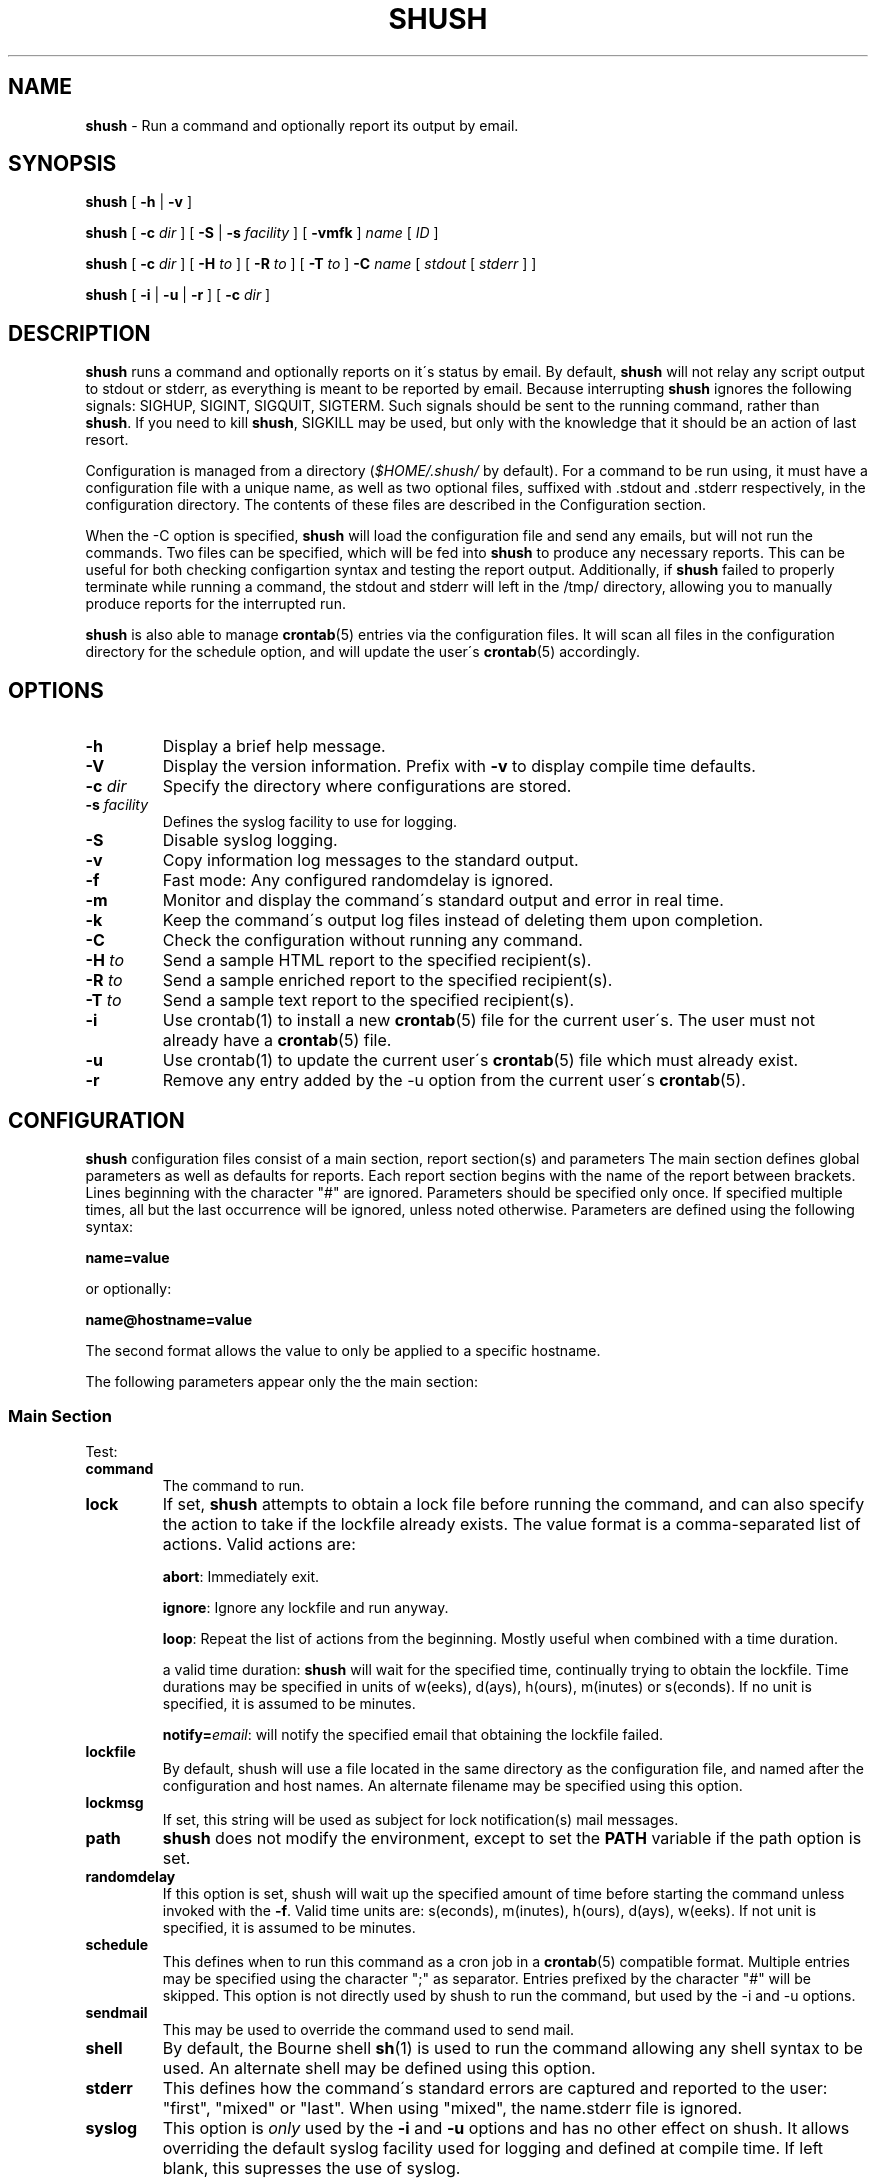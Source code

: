 .\" generated with Ronn/v0.7.3
.\" http://github.com/rtomayko/ronn/tree/0.7.3
.
.TH "SHUSH" "1" "August 2015" "" ""
.
.SH "NAME"
\fBshush\fR \- Run a command and optionally report its output by email\.
.
.SH "SYNOPSIS"
\fBshush\fR [ \fB\-h\fR | \fB\-v\fR ]
.
.P
\fBshush\fR [ \fB\-c\fR \fIdir\fR ] [ \fB\-S\fR | \fB\-s\fR \fIfacility\fR ] [ \fB\-vmfk\fR ] \fIname\fR [ \fIID\fR ]
.
.P
\fBshush\fR [ \fB\-c\fR \fIdir\fR ] [ \fB\-H\fR \fIto\fR ] [ \fB\-R\fR \fIto\fR ] [ \fB\-T\fR \fIto\fR ] \fB\-C\fR \fIname\fR [ \fIstdout\fR [ \fIstderr\fR ] ]
.
.P
\fBshush\fR [ \fB\-i\fR | \fB\-u\fR | \fB\-r\fR ] [ \fB\-c\fR \fIdir\fR ]
.
.SH "DESCRIPTION"
\fBshush\fR runs a command and optionally reports on it\'s status by email\. By default, \fBshush\fR will not relay any script output to stdout or stderr, as everything is meant to be reported by email\. Because interrupting \fBshush\fR ignores the following signals: SIGHUP, SIGINT, SIGQUIT, SIGTERM\. Such signals should be sent to the running command, rather than \fBshush\fR\. If you need to kill \fBshush\fR, SIGKILL may be used, but only with the knowledge that it should be an action of last resort\.
.
.P
Configuration is managed from a directory (\fI$HOME/\.shush/\fR by default)\. For a command to be run using, it must have a configuration file with a unique name, as well as two optional files, suffixed with \.stdout and \.stderr respectively, in the configuration directory\. The contents of these files are described in the Configuration section\.
.
.P
When the \-C option is specified, \fBshush\fR will load the configuration file and send any emails, but will not run the commands\. Two files can be specified, which will be fed into \fBshush\fR to produce any necessary reports\. This can be useful for both checking configartion syntax and testing the report output\. Additionally, if \fBshush\fR failed to properly terminate while running a command, the stdout and stderr will left in the /tmp/ directory, allowing you to manually produce reports for the interrupted run\.
.
.P
\fBshush\fR is also able to manage \fBcrontab\fR(5) entries via the configuration files\. It will scan all files in the configuration directory for the schedule option, and will update the user\'s \fBcrontab\fR(5) accordingly\.
.
.SH "OPTIONS"
.
.TP
\fB\-h\fR
Display a brief help message\.
.
.TP
\fB\-V\fR
Display the version information\. Prefix with \fB\-v\fR to display compile time defaults\.
.
.TP
\fB\-c\fR \fIdir\fR
Specify the directory where configurations are stored\.
.
.TP
\fB\-s\fR \fIfacility\fR
Defines the syslog facility to use for logging\.
.
.TP
\fB\-S\fR
Disable syslog logging\.
.
.TP
\fB\-v\fR
Copy information log messages to the standard output\.
.
.TP
\fB\-f\fR
Fast mode: Any configured randomdelay is ignored\.
.
.TP
\fB\-m\fR
Monitor and display the command\'s standard output and error in real time\.
.
.TP
\fB\-k\fR
Keep the command\'s output log files instead of deleting them upon completion\.
.
.TP
\fB\-C\fR
Check the configuration without running any command\.
.
.TP
\fB\-H\fR \fIto\fR
Send a sample HTML report to the specified recipient(s)\.
.
.TP
\fB\-R\fR \fIto\fR
Send a sample enriched report to the specified recipient(s)\.
.
.TP
\fB\-T\fR \fIto\fR
Send a sample text report to the specified recipient(s)\.
.
.TP
\fB\-i\fR
Use crontab(1) to install a new \fBcrontab\fR(5) file for the current user\'s\. The user must not already have a \fBcrontab\fR(5) file\.
.
.TP
\fB\-u\fR
Use crontab(1) to update the current user\'s \fBcrontab\fR(5) file which must already exist\.
.
.TP
\fB\-r\fR
Remove any entry added by the \-u option from the current user\'s \fBcrontab\fR(5)\.
.
.SH "CONFIGURATION"
\fBshush\fR configuration files consist of a main section, report section(s) and parameters The main section defines global parameters as well as defaults for reports\. Each report section begins with the name of the report between brackets\. Lines beginning with the character "#" are ignored\. Parameters should be specified only once\. If specified multiple times, all but the last occurrence will be ignored, unless noted otherwise\. Parameters are defined using the following syntax:
.
.P
\fBname=value\fR
.
.P
or optionally:
.
.P
\fBname@hostname=value\fR
.
.P
The second format allows the value to only be applied to a specific hostname\.
.
.P
The following parameters appear only the the main section:
.
.SS "Main Section"
Test:
.
.TP
\fBcommand\fR
The command to run\.
.
.TP
\fBlock\fR
If set, \fBshush\fR attempts to obtain a lock file before running the command, and can also specify the action to take if the lockfile already exists\. The value format is a comma\-separated list of actions\. Valid actions are:
.
.IP
\fBabort\fR: Immediately exit\.
.
.IP
\fBignore\fR: Ignore any lockfile and run anyway\.
.
.IP
\fBloop\fR: Repeat the list of actions from the beginning\. Mostly useful when combined with a time duration\.
.
.IP
a valid time duration: \fBshush\fR will wait for the specified time, continually trying to obtain the lockfile\. Time durations may be specified in units of w(eeks), d(ays), h(ours), m(inutes) or s(econds)\. If no unit is specified, it is assumed to be minutes\.
.
.IP
\fBnotify=\fR\fI\fIemail\fR\fR: will notify the specified email that obtaining the lockfile failed\.
.
.TP
\fBlockfile\fR
By default, shush will use a file located in the same directory as the configuration file, and named after the configuration and host names\. An alternate filename may be specified using this option\.
.
.TP
\fBlockmsg\fR
If set, this string will be used as subject for lock notification(s) mail messages\.
.
.TP
\fBpath\fR
\fBshush\fR does not modify the environment, except to set the \fBPATH\fR variable if the path option is set\.
.
.TP
\fBrandomdelay\fR
If this option is set, shush will wait up the specified amount of time before starting the command unless invoked with the \fB\-f\fR\. Valid time units are: s(econds), m(inutes), h(ours), d(ays), w(eeks)\. If not unit is specified, it is assumed to be minutes\.
.
.TP
\fBschedule\fR
This defines when to run this command as a cron job in a \fBcrontab\fR(5) compatible format\. Multiple entries may be specified using the character ";" as separator\. Entries prefixed by the character "#" will be skipped\. This option is not directly used by shush to run the command, but used by the \-i and \-u options\.
.
.TP
\fBsendmail\fR
This may be used to override the command used to send mail\.
.
.TP
\fBshell\fR
By default, the Bourne shell \fBsh\fR(1) is used to run the command allowing any shell syntax to be used\. An alternate shell may be defined using this option\.
.
.TP
\fBstderr\fR
This defines how the command\'s standard errors are captured and reported to the user: "first", "mixed" or "last"\. When using "mixed", the name\.stderr file is ignored\.
.
.TP
\fBsyslog\fR
This option is \fIonly\fR used by the \fB\-i\fR and \fB\-u\fR options and has no other effect on shush\. It allows overriding the default syslog facility used for logging and defined at compile time\. If left blank, this supresses the use of syslog\.
.
.TP
\fBtimeout\fR
This option allows one to control how long the command may run\. It should be a comma separated list of actions\. Actions are executed in the order they are provided, and shush will wait forever if the command is still running once all the actions have been executed unless the string "loop" is one of defined actions\. Valid actions are:
.
.IP
a valid time duration: Simply wait for the command to terminate\. Time durations may be specified in units of w(eeks), d(ays), h(ours), m(inutes) or s(econds)\.
.
.IP
a signal (either \fISIGNAME\fR or \-\fISIGNUMBER\fR): To be sent the command\'s process group\.
.
.IP
a signal (either =\fISIGNAME\fR or =\fISIGNUMBER\fR): To be sent the shell used to spawn the command\.
.
.IP
\fBloop\fR: mark where to start again from when all actions have been executed
.
.IP
\fBnotify=\fR\fIemail\fR: mail addresses to which a notification mail should be sent\. If no unit is specified, it is assumed to be minutes\.
.
.SS "Any section"
.
.TP
\fBto\fR, \fBcc\fR, \fBbcc\fR
Where to send the mail report\.
.
.TP
\fBsubject\fR
Subject of the mail report\.
.
.TP
\fBheader\fR
Additional mail header(s)\. Note that this parameter may be repeated to specify multiple headers\. However, only headers from the report (if specified) or from the main section will be used for a given report\.
.
.TP
\fBhostprefix\fR
By default, specified subjects are prefixed with the host name between brackets\. This option allows to customize this prefix\. A positive integer indicates how many hostname components should be shown\. With a negative integer, trailing components of the hostname are shown\. The integer zero indicates that the prefix should be omitted\.
.
.TP
\fBuserprefix\fR
By default, specified subjects are prefixed with the username between brackets\. This option allows to disable this prefix\. Any non zero value indicates that the username should be shown while zero causes the prefix to be omitted\.
.
.TP
\fBformat\fR
Mail messages sending the output of the command may be sent in three different formats: "text" (the default), "enriched" text or "html"\.
.
.TP
\fBsizelimit\fR
By default, the entire output of the command is sent in mail reports\. This option may be used to limit the size of the output included in a report\. Note that the total size of mail sent will be greater as this limit has no effect upon mail headers\. The size can be specified in units of m, k, b, c (MB, KB, Bytes)\. If no unit is specified, it is assumed to be KB\. A limit of zero indicates that the output should not be truncated\.
.
.TP
\fBif\fR
A report is only sent if no if condition is specified or if the specified if condition is true\. The condition syntax allows for the usual logical operators (\fB||\fR, \fB&&\fR, \fB!\fR), comparison operators (\fB==\fR, \fB!=\fR, \fB<\fR, \fB<=\fR, \fB>\fR, \fB>=\fR) and basic arithmetic operators (\fB+\fR, \fB\-\fR)\. Asides from counters defined by the configuration, the following variables may be used:
.
.IP
\fB$exit\fR: If the command terminated normally, this is its exit code\. Otherwise, it is negative and indicates the signal number having caused the command to terminate (e\.g\. \-1 indicates signal number 1 caused the command to terminate)\.
.
.IP
\fB$size\fR: Output size (in bytes), same as "$outsize + $errsize"
.
.IP
\fB$outsize\fR: size (in bytes) of standard output
.
.IP
\fB$errsize\fR: size (in bytes) of standard error
.
.IP
\fB$lines\fR: number of lines output
.
.IP
\fB$outlines\fR: number of standard output lines
.
.IP
\fB$errlines\fR: number of standard error lines
.
.IP
\fB$runtime\fR: command run time (in seconds)
.
.IP
\fB$utime\fR: user time used by the command
.
.IP
\fB$stime\fR: system time used by the command
.
.IP
\fB$tty\fR: \fB1\fR if shush is run from a terminal (e\.g\. interactively), \fB0\fR otherwise\.
.
.SH "ENVIRONMENT VARIABLES"
.
.TP
\fBHOME\fR
If the \fB\-c\fR option is not used, shush will look for configuration files in \fB$HOME/\.shush\fR\.
.
.TP
\fBSHUSH_SENDMAIL\fR
If defined, this should point to the \fBsendmail\fR(1) binary\. This variable overrides the "sendmail" configuration setting and should be used with care\.
.
.TP
\fBTMPDIR\fR
Directory where temporary files are created\.
.
.SH "EXAMPLE"
The following configuration runs "shush \-c /etc/shush \-u" daily at 9:00, updating the user (root) crontab:
.
.IP "" 4
.
.nf

command=shush \-c /etc/shush \-u
schedule=0 9 * * *
lock=notify=root root\-logs,abort
timeout=5m,notify=root root\-logs
stderr=first
format=text
Subject=Crontab Daily Update
[logs]
to=root\-logs
[readers]
if=$exit != 0 || $outlines != 1 || $errsize > 0 || U
to=root
format=rich
.
.fi
.
.IP "" 0
.
.P
Assuming the configuration above was place in a file name \fBupdate_shush_cron\fR, the next two files would be called \fBupdate_shush_cron\.stdout\fR and \fBupdate_shush_cron\.stderr\fR respectively\.
.
.P
The associated configuration for standard output is:
.
.IP "" 4
.
.nf

Oshush: crontab updated\e\.$
U^(\.+)$
.
.fi
.
.IP "" 0
.
.P
and for standard error:
.
.IP "" 4
.
.nf

U^(\.+)$
.
.fi
.
.IP "" 0
.
.P
A lock will be set while running the command, and mail sent to "root" and "root\-logs" if the lock is held by another process when shush starts\. A mail will also be sent to "root" and "root\-logs" if "shush \-c /etc/shush \-u" runs for more than 5 minutes\. Upon completion, the output will always be sent to "root\-logs"\. Additionally, the output will be sent to "root" if the condition "$exit != 0 || $outlines != 1 || $errsize > 0 || U" is true\. For it to be true, one of the following must be true: the exit code is non zero, there was output on standard error or there was output on standard output other than the line "shush: crontab updated\."\. Any line of output other than "shush: crontab updated\." will be displayed in bold in mails sent to "root"\.
.
.SH "SEE ALSO"
\fBcrontab\fR(1), \fBpcre\fR(3), \fBregex\fR(3), \fBsendmail\fR(1), \fBsh\fR(1)\.
.
.SH "AVAILABILITY"
The latest official release of shush is available on github\. The old version is available on http://web\.taranis\.org/shush/\.
.
.SH "AUTHOR"
Christophe Kalt \fIshush@taranis\.org\fR (Original author) Stephen Muth \fIsmuth4@gmail\.com\fR
